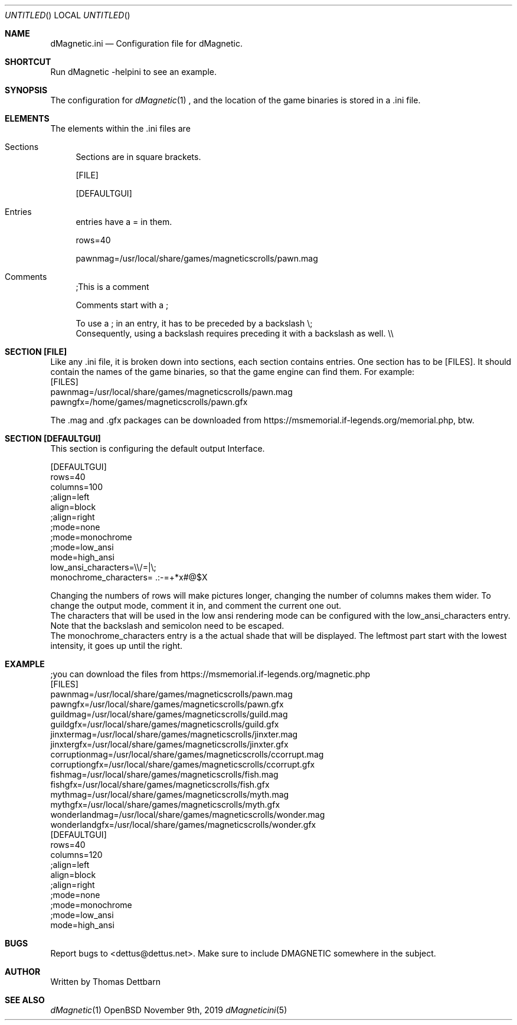 .\" Process this file with
.\" groff -man -Tascii dMagneticini.5
.\"
.
.Dd November 9th, 2019
.Os OpenBSD 
.Dt dMagneticini 5
.
.Sh NAME
.Nm dMagnetic.ini
.Nd Configuration file for dMagnetic.
.
.
.Sh SHORTCUT
Run dMagnetic -helpini to see an example.
.Sh SYNOPSIS
The configuration for 
.Xr dMagnetic 1
, and the location of the game binaries is stored in a .ini file.
.Sh ELEMENTS
The elements within the .ini files are
.Bl -tag -width 10
.It Sections 
Sections are in square brackets.
.Pp
[FILE]
.Pp
[DEFAULTGUI]
.
.It Entries  
entries have a = in them.
.Pp
rows=40
.Pp
pawnmag=/usr/local/share/games/magneticscrolls/pawn.mag
.
.It Comments 
;This is a comment
.Pp
.
Comments start with a ;
.Pp
To use a ; in an entry, it has to be preceded by a backslash
\\;
.br
Consequently, using a backslash requires preceding it with a backslash as well.
\\\\
.Pp
.El
.Sh SECTION [FILE]
Like any .ini file, it is broken down into sections, each section contains entries. One section has to be [FILES]. It should contain the names of the game binaries, so that the game engine can find them.
For example:
.br
[FILES]
.br
pawnmag=/usr/local/share/games/magneticscrolls/pawn.mag
.br
pawngfx=/home/games/magneticscrolls/pawn.gfx
.Pp
The .mag and .gfx packages can be downloaded from https://msmemorial.if-legends.org/memorial.php, btw.
.
.Sh SECTION [DEFAULTGUI]
This section is configuring the default output Interface. 
.Pp
.br
[DEFAULTGUI]
.br
rows=40
.br
columns=100
.br
;align=left
.br
align=block
.br
;align=right
.br
;mode=none
.br
;mode=monochrome
.br
;mode=low_ansi
.br
mode=high_ansi
.br
low_ansi_characters=\\\\/=|\\;
.br
monochrome_characters= .:-=+*x#@$X
.Pp
Changing the numbers of rows will make pictures longer, changing the number of columns makes them wider. To change the output mode, comment it in, and comment the current one out.
.br
The characters that will be used in the low ansi rendering mode can be configured with the low_ansi_characters entry. Note that the backslash and semicolon need to be escaped.
.br
The monochrome_characters entry is a the actual shade that will be displayed. The leftmost part start with the lowest intensity, it goes up until the right.
.Sh EXAMPLE
.Pp
;you can download the files from https://msmemorial.if-legends.org/magnetic.php
.br
[FILES]
.br
pawnmag=/usr/local/share/games/magneticscrolls/pawn.mag
.br
pawngfx=/usr/local/share/games/magneticscrolls/pawn.gfx
.br
guildmag=/usr/local/share/games/magneticscrolls/guild.mag
.br
guildgfx=/usr/local/share/games/magneticscrolls/guild.gfx
.br
jinxtermag=/usr/local/share/games/magneticscrolls/jinxter.mag
.br
jinxtergfx=/usr/local/share/games/magneticscrolls/jinxter.gfx
.br
corruptionmag=/usr/local/share/games/magneticscrolls/ccorrupt.mag
.br
corruptiongfx=/usr/local/share/games/magneticscrolls/ccorrupt.gfx
.br
fishmag=/usr/local/share/games/magneticscrolls/fish.mag
.br
fishgfx=/usr/local/share/games/magneticscrolls/fish.gfx
.br
mythmag=/usr/local/share/games/magneticscrolls/myth.mag
.br
mythgfx=/usr/local/share/games/magneticscrolls/myth.gfx
.br
wonderlandmag=/usr/local/share/games/magneticscrolls/wonder.mag
.br
wonderlandgfx=/usr/local/share/games/magneticscrolls/wonder.gfx
.br
.br
.br
[DEFAULTGUI]
.br
rows=40
.br
columns=120
.br
;align=left
.br
align=block
.br
;align=right
.br
;mode=none
.br
;mode=monochrome
.br
;mode=low_ansi
.br
mode=high_ansi
.Pp
.Sh BUGS
Report bugs to
.An Aq dettus@dettus.net .
Make sure to include DMAGNETIC somewhere in the subject.
.Sh AUTHOR
Written by
.An Thomas Dettbarn
.Sh SEE ALSO
.Xr dMagnetic 1
